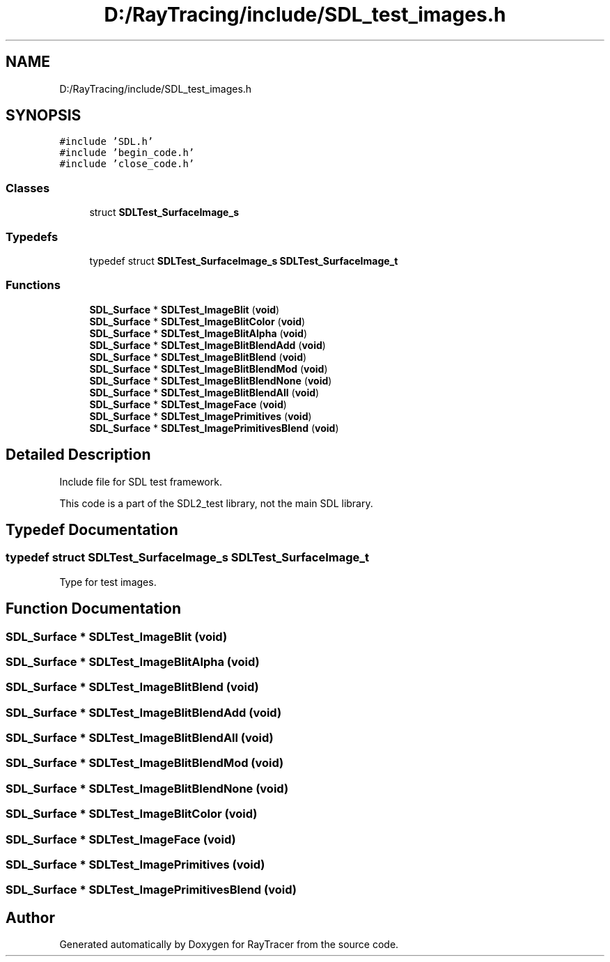 .TH "D:/RayTracing/include/SDL_test_images.h" 3 "Mon Jan 24 2022" "Version 1.0" "RayTracer" \" -*- nroff -*-
.ad l
.nh
.SH NAME
D:/RayTracing/include/SDL_test_images.h
.SH SYNOPSIS
.br
.PP
\fC#include 'SDL\&.h'\fP
.br
\fC#include 'begin_code\&.h'\fP
.br
\fC#include 'close_code\&.h'\fP
.br

.SS "Classes"

.in +1c
.ti -1c
.RI "struct \fBSDLTest_SurfaceImage_s\fP"
.br
.in -1c
.SS "Typedefs"

.in +1c
.ti -1c
.RI "typedef struct \fBSDLTest_SurfaceImage_s\fP \fBSDLTest_SurfaceImage_t\fP"
.br
.in -1c
.SS "Functions"

.in +1c
.ti -1c
.RI "\fBSDL_Surface\fP * \fBSDLTest_ImageBlit\fP (\fBvoid\fP)"
.br
.ti -1c
.RI "\fBSDL_Surface\fP * \fBSDLTest_ImageBlitColor\fP (\fBvoid\fP)"
.br
.ti -1c
.RI "\fBSDL_Surface\fP * \fBSDLTest_ImageBlitAlpha\fP (\fBvoid\fP)"
.br
.ti -1c
.RI "\fBSDL_Surface\fP * \fBSDLTest_ImageBlitBlendAdd\fP (\fBvoid\fP)"
.br
.ti -1c
.RI "\fBSDL_Surface\fP * \fBSDLTest_ImageBlitBlend\fP (\fBvoid\fP)"
.br
.ti -1c
.RI "\fBSDL_Surface\fP * \fBSDLTest_ImageBlitBlendMod\fP (\fBvoid\fP)"
.br
.ti -1c
.RI "\fBSDL_Surface\fP * \fBSDLTest_ImageBlitBlendNone\fP (\fBvoid\fP)"
.br
.ti -1c
.RI "\fBSDL_Surface\fP * \fBSDLTest_ImageBlitBlendAll\fP (\fBvoid\fP)"
.br
.ti -1c
.RI "\fBSDL_Surface\fP * \fBSDLTest_ImageFace\fP (\fBvoid\fP)"
.br
.ti -1c
.RI "\fBSDL_Surface\fP * \fBSDLTest_ImagePrimitives\fP (\fBvoid\fP)"
.br
.ti -1c
.RI "\fBSDL_Surface\fP * \fBSDLTest_ImagePrimitivesBlend\fP (\fBvoid\fP)"
.br
.in -1c
.SH "Detailed Description"
.PP 
Include file for SDL test framework\&.
.PP
This code is a part of the SDL2_test library, not the main SDL library\&. 
.SH "Typedef Documentation"
.PP 
.SS "typedef struct \fBSDLTest_SurfaceImage_s\fP \fBSDLTest_SurfaceImage_t\fP"
Type for test images\&. 
.SH "Function Documentation"
.PP 
.SS "\fBSDL_Surface\fP * SDLTest_ImageBlit (\fBvoid\fP)"

.SS "\fBSDL_Surface\fP * SDLTest_ImageBlitAlpha (\fBvoid\fP)"

.SS "\fBSDL_Surface\fP * SDLTest_ImageBlitBlend (\fBvoid\fP)"

.SS "\fBSDL_Surface\fP * SDLTest_ImageBlitBlendAdd (\fBvoid\fP)"

.SS "\fBSDL_Surface\fP * SDLTest_ImageBlitBlendAll (\fBvoid\fP)"

.SS "\fBSDL_Surface\fP * SDLTest_ImageBlitBlendMod (\fBvoid\fP)"

.SS "\fBSDL_Surface\fP * SDLTest_ImageBlitBlendNone (\fBvoid\fP)"

.SS "\fBSDL_Surface\fP * SDLTest_ImageBlitColor (\fBvoid\fP)"

.SS "\fBSDL_Surface\fP * SDLTest_ImageFace (\fBvoid\fP)"

.SS "\fBSDL_Surface\fP * SDLTest_ImagePrimitives (\fBvoid\fP)"

.SS "\fBSDL_Surface\fP * SDLTest_ImagePrimitivesBlend (\fBvoid\fP)"

.SH "Author"
.PP 
Generated automatically by Doxygen for RayTracer from the source code\&.
